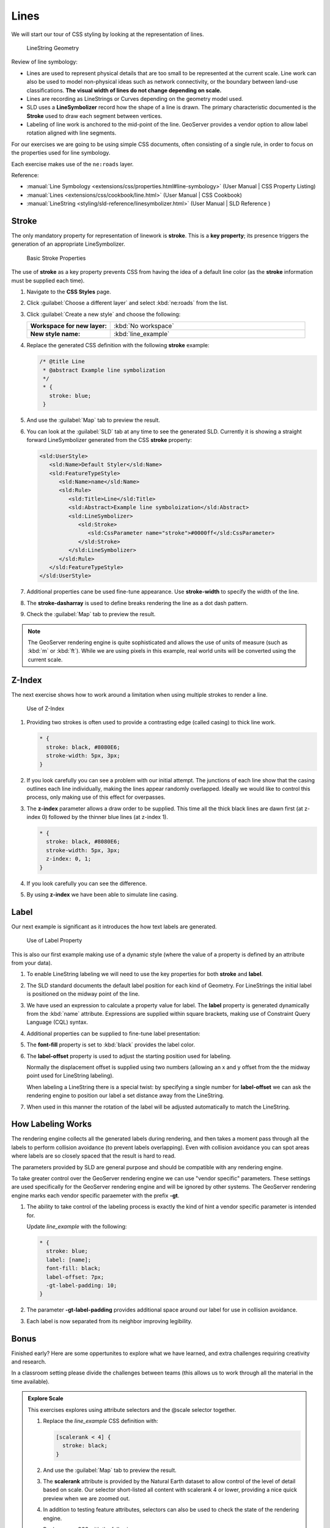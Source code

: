 .. _style.line:

Lines
=====

We will start our tour of CSS styling by looking at the representation of lines.

.. figure:: img/LineSymbology.svg
   
   LineString Geometry

Review of line symbology:

* Lines are used to represent physical details that are too small to be represented at the current scale. Line work can also be used to model non-physical ideas such as network connectivity, or the boundary between land-use classifications. **The visual width of lines do not change depending on scale.**

* Lines are recording as LineStrings or Curves depending on the geometry model used.

* SLD uses a **LineSymbolizer** record how the shape of a line is drawn. The primary characteristic documented is the **Stroke** used to draw each segment between vertices.

* Labeling of line work is anchored to the mid-point of the line. GeoServer provides a vendor option to allow label rotation aligned with line segments.

For our exercises we are going to be using simple CSS documents, often consisting of a single rule, in order to focus on the properties used for line symbology.

Each exercise makes use of the ``ne:roads`` layer.

Reference:

* :manual:`Line Symbology <extensions/css/properties.html#line-symbology>` (User Manual | CSS Property Listing)
* :manual:`Lines <extensions/css/cookbook/line.html>` (User Manual | CSS Cookbook)
* :manual:`LineString <styling/sld-reference/linesymbolizer.html>` (User Manual | SLD Reference )

Stroke
------

The only mandatory property for representation of linework is **stroke**. This is a **key property**; its presence triggers the generation of an appropriate LineSymbolizer.

.. figure:: img/LineStringStroke.svg
   
   Basic Stroke Properties

The use of **stroke** as a key property prevents CSS from having the idea of a default line color (as the **stroke** information must be supplied each time).

#. Navigate to the **CSS Styles** page.

#. Click :guilabel:`Choose a different layer` and select :kbd:`ne:roads` from the list.

#. Click :guilabel:`Create a new style` and choose the following:

   .. list-table:: 
      :widths: 30 70
      :stub-columns: 1

      * - Workspace for new layer:
        - :kbd:`No workspace`
      * - New style name:
        - :kbd:`line_example`

#. Replace the generated CSS definition with the following **stroke** example:

   .. code-block:: css
   
      /* @title Line
       * @abstract Example line symbolization
       */
       * {
         stroke: blue;
       }

#. And use the :guilabel:`Map` tab to preview the result.

   .. image:: img/line.png

#. You can look at the :guilabel:`SLD` tab at any time to see the generated SLD. Currently it is showing a straight forward LineSymbolizer generated from the CSS **stroke** property:

   .. code-block:: xml

      <sld:UserStyle>
         <sld:Name>Default Styler</sld:Name>
         <sld:FeatureTypeStyle>
            <sld:Name>name</sld:Name>
            <sld:Rule>
               <sld:Title>Line</sld:Title>
               <sld:Abstract>Example line symboloization</sld:Abstract>
               <sld:LineSymbolizer>
                  <sld:Stroke>
                     <sld:CssParameter name="stroke">#0000ff</sld:CssParameter>
                  </sld:Stroke> 
               </sld:LineSymbolizer>
            </sld:Rule>
         </sld:FeatureTypeStyle>
      </sld:UserStyle>

#. Additional properties cane be used fine-tune appearance. Use **stroke-width** to specify the width of the line.

   .. code-block:: css
      :emphasize-lines: 6
   
      /* @title Line
       * @abstract Example line symbolization
       */
       * {
         stroke: blue;
         stroke-width: 2px;
       }

#. The **stroke-dasharray** is used to define breaks rendering the line as a dot dash pattern.

   .. code-block:: css
      :emphasize-lines: 7 
      
      /* @title Line
       * @abstract Example line symbolization
       */
       * {
         stroke: blue;
         stroke-width: 2px;
         stroke-dasharray: 5 2;
       }

#. Check the :guilabel:`Map` tab to preview the result.

   .. image:: img/line_stroke.png

.. note:: The GeoServer rendering engine is quite sophisticated and allows the use of units of measure (such as :kbd:`m` or :kbd:`ft`). While we are using pixels in this example, real world units will be converted using the current scale.

Z-Index
-------

The next exercise shows how to work around a limitation when using multiple strokes to render a line.

.. figure:: img/LineStringZOrder.svg

   Use of Z-Index

#. Providing two strokes is often used to provide a contrasting edge (called casing) to thick line work. 

   .. code-block:: css

      * {
        stroke: black, #8080E6;
        stroke-width: 5px, 3px;
      }

#. If you look carefully you can see a problem with our initial attempt. The junctions of each line show that the casing outlines each line individually, making the lines appear randomly overlapped. Ideally we would like to control this process, only making use of this effect for overpasses.

   .. image:: img/line_zorder_1.png

#. The **z-index** parameter allows a draw order to be supplied. This time all the thick black lines are dawn first (at z-index 0) followed by the thinner blue lines (at z-index 1).

   .. code-block:: css

      * {
        stroke: black, #8080E6;
        stroke-width: 5px, 3px;
        z-index: 0, 1;
      }

#. If you look carefully you can see the difference. 

   .. image:: img/line_zorder_2.png

#. By using **z-index** we have been able to simulate line casing. 

   .. image:: img/line_zorder_3.png

Label
-----

Our next example is significant as it introduces the how text labels are generated.

.. figure:: img/LineStringLabel.svg
   
   Use of Label Property

This is also our first example making use of a dynamic style (where the value of a property is defined by an attribute from your data).

#. To enable LineString labeling we will need to use the key properties for both **stroke** and **label**.

   .. code-block:: css
      :emphasize-lines: 2,3

      * {
        stroke: blue;
        label: [name];
      }

#. The SLD standard documents the default label position for each kind of Geometry. For LineStrings the initial label is positioned on the midway point of the line.

   .. image:: img/line_label_1.png

#. We have used an expression to calculate a property value for label. The **label** property is generated dynamically from the :kbd:`name` attribute. Expressions are supplied within square brackets, making use of Constraint Query Language (CQL) syntax. 

   .. code-block:: css
      :emphasize-lines: 3

      * {
        stroke: blue;
        label: [name];
      }

#. Additional properties can be supplied to fine-tune label presentation:
   
   .. code-block:: css
      :emphasize-lines: 4,5
      
      * {
        stroke: blue;
        label: [name];
        font-fill: black;
        label-offset: 7px;
      }

#. The **font-fill** property is set to :kbd:`black` provides the label color.

   .. code-block:: css
      :emphasize-lines: 4
      
      * {
        stroke: blue;
        label: [name];
        font-fill: black;
        label-offset: 7px;
      }
      
#. The **label-offset** property is used to adjust the starting position used for labeling.
   
   Normally the displacement offset is supplied using two numbers (allowing an x and y offset from the the midway point used for LineString labeling).

   When labeling a LineString there is a special twist: by specifying a single number for **label-offset** we can ask the rendering engine to position our label a set distance away from the LineString. 
  
   .. code-block:: css
      :emphasize-lines: 5
      
      * {
        stroke: blue;
        label: [name];
        font-fill: black;
        label-offset: 7px;
      }

#. When used in this manner the rotation of the label will be adjusted automatically to match the LineString.

   .. image:: img/line_label_2.png


How Labeling Works
------------------

The rendering engine collects all the generated labels during rendering, and then takes a moment pass through all the labels to perform collision avoidance (to prevent labels overlapping). Even with collision avoidance you can spot areas where labels are so closely spaced that the result is hard to read.

The parameters provided by SLD are general purpose and should be compatible with any rendering engine.

To take greater control over the GeoServer rendering engine we can use "vendor specific" parameters. These settings are used specifically for the GeoServer rendering engine and will be ignored by other systems. The GeoServer rendering engine marks each vendor specific paraemeter with the prefix **-gt**.

#.  The ability to take control of the labeling process is exactly the kind of hint a vendor specific parameter is intended for.
    
    Update `line_example` with the following:

    .. code-block:: css

       * {
         stroke: blue;
         label: [name];
         font-fill: black;
         label-offset: 7px;
         -gt-label-padding: 10;
       }

#. The parameter **-gt-label-padding** provides additional space around our label for use in collision avoidance.

   .. code-block:: css
      :emphasize-lines: 6
   
      * {
        stroke: blue;
        label: [name];
        font-fill: black;
        label-offset: 7px;
        -gt-label-padding: 10;
      }

#. Each label is now separated from its neighbor improving legibility.

   .. image:: img/line_label_3.png


Bonus
-----

Finished early? Here are some oppertunites to explore what we have learned, and extra challenges requiring creativity and research.

In a classroom setting please divide the challenges between teams (this allows us to work through all the material in the time available).

.. only:: instructor
  
   .. admonition:: Instructor Notes 

      As usual the Explore section invites readers to reapply the material covered in a slightly different context or dataset.
 
      The use of selectors using the roads **type** attribute provides this opportunity.

.. admonition:: Explore Scale

   This exercises explores using attribute selectors and the @scale selector together.
   
   #. Replace the `line_example` CSS definition with:

      .. code-block:: css

         [scalerank < 4] {
           stroke: black;
         }

   #. And use the :guilabel:`Map` tab to preview the result.

      .. image:: img/line_04_scalerank.png

   #. The **scalerank** attribute is provided by the Natural Earth dataset to allow control of the level of detail based on scale. Our selector short-listed all content with scalerank 4 or lower, providing a nice quick preview when we are zoomed out.

   #. In addition to testing feature attributes, selectors can also be used to check the state of the rendering engine.

      Replace your CSS with the following:

      .. code-block:: css

         [@scale > 35000000] {
            stroke: black;
         }
         [@scale < 35000000] {
            stroke: blue;
         }

   #. As you adjust the scale in the :guilabel:`Map` preview (using the mouse scroll wheel) the color will change between black and blue. You can read the current scale in the bottom right corner, and the legend will change to reflect the current style.

      .. image:: img/line_05_scale.png

   #. Putting these two ideas together allows control of level detail based on scale:

      .. code-block:: css

         [@scale < 9000000] [scalerank > 7] {
           stroke: #888888;
           stroke-width: 2;
         }
         [@scale > 9000000] [@scale < 17000000] [scalerank < 7] {
           stroke: #777777;
         }
         [@scale > 1700000] [@scale < 35000000] [scalerank < 6] {
           stroke: #444444;
         }
         [@scale > 3500000] [@scale < 70000000] [scalerank < 5] {
           stroke: #000055;
         }
         [@scale > 70000000] [scalerank < 4] {
           stroke: black;
         }

   #. As shown above selectors can be combined in the same rule:

      * Selectors separated by whitespace are combined CQL Filter AND
      * Selectors separated by a comma are combined using CQL Filter OR

      Our first rule `[@scale < 9000000] [scalerank > 7]` checks that the scale is less than 9M AND scalerank is greater than 7.

      .. image:: img/line_06_adjust.png

.. admonition:: Explore Vendor Option Follow Line

   Vendor options can be used to enable some quite spectacular effects, while still providing a style that can be used by other applications.

   #. Update `line_example` with the following:

      .. code-block:: css

         * {
           stroke: ededff;
           stroke-width: 10;
           label: [level] " " [name];
           font-fill: black;
           -gt-label-follow-line: true;
         }

   #. The property **stroke-width** has been used to make our line thicker in order (to provide a backdrop for our label). 

      .. code-block:: css
         :emphasize-lines: 3
      
         * {
           stroke: ededff;
           stroke-width: 10;
           label: [level] " " [name];
           font-fill: black;
           -gt-label-follow-line: true;
         }

   #. The **label** property combines combine several CQL expressions together for a longer label.

      .. code-block:: css
         :emphasize-lines: 4

         * {
           stroke: ededff;
           stroke-width: 10;
           label: [level] " " [name];
           font-fill: black;
           -gt-label-follow-line: true;
         }

      The combined **label** property::
         
         [level] " " [name]
         
      Is internally represented with the **Concatenate** function::

         [Concatenate(level,' #', name)] 

   #. The property **-gt-label-follow-line** provides the ability of have a label exactly follow a LineString character by character.

      .. code-block:: css
         :emphasize-lines: 6
      
         * {
           stroke: ededff;
           stroke-width: 10;
           label: [level] " " [name];
           font-fill: black;
           -gt-label-follow-line: true;
         }

   #. The result is a new appearance for our roads.

      .. image:: img/line_label_4.png
   
.. admonition:: Challenge SLD Generation

   #. Generate the SLD for the following CSS.

      .. code-block:: css

          * {
            stroke: black;
          }

      What is unusual about the SLD code for this example?
   
   #. **Challenge:** Can you explain why this SLD still works as expected?

   .. only:: instructor
  
      .. admonition:: Instructor Notes       

         The generated SLD does not contain any stroke properties, even though black was specified::
  
            <sld:LineSymbolizer>
              <sld:Stroke/>
            </sld:LineSymbolizer>
  
         SLD considers black the default stroke color for a LineSymbolizer, so no further detail was required.

.. admonition:: Challenge Classification

   #. The roads **type** attribute provides classification information.
   
      You can **Layer Preview** to inspect features to determine available values for type.
   
   #. **Challenge:** Create a new style adjust road appearance based on **type**.

      .. image:: img/line_type.png

      Hint: The available values are 'Major Highway','Secondary Highway','Road' and 'Unknown'.

   .. only:: instructor
      
      .. admonition:: Instructor Notes          

         Here is an example:
     
         .. code-block:: css
     
              [type = 'Major Highway' ] {
                  stroke: #000088;
                  stroke-width: 1.25;
              }
              [type = 'Secondary Highway' ]{
                  stroke: #8888AA;
                  stroke-width: 0.75;
              }
              [type = 'Road']{
                  stroke: #888888;
                  stroke-width: .75;
              }
              [type = 'Unknown' ]{
                  stroke: #888888;
                  stroke-width: 0.5;
              }
              * {
                 stroke: #AAAAAA;
                 stroke-opacity: 0.25;
                 stroke-width: 10;
              }

.. admonition:: Challenge SLD Z-Index Generation

   #. Review the SLD generated by the **z-index** example.
   
      .. code-block:: css

         * {
           stroke: black, #8080E6;
           stroke-width: 5px, 3px;
           z-index: 0, 1;
         }

   #. *Challenge:* There is an interesting trick in the generated SLD, can you explain how it works?

   .. only:: instructor
     
      .. admonition:: Instructor Notes    

         The Z-Order example produces multiple FeatureTypeSytle definitions, each acting like an "inner layer".
  
         Each FeatureTypeStyle is rendered into its own raster, and the results merged in order. The legend shown in the map preview also provides a hint, as the rule from each FeatureType style is shown.

.. admonition:: Challenge Label Shields

   #. The traditional presentation of roads in the US is the use of a shield symbol, with the road number marked on top.
   
      .. image:: img/line_shield.png
   
   #. *Challenge:* Have a look at the documentation and reproduce this technique.

   .. only:: instructor
   
      .. admonition:: Instructor Notes      

         The use of a label shield is a vendor specific capability of the GeoServer rendering engine. The tricky part of this exercise is finding the documentation online ( i.e. :manual:`Styled Marks in CSS <community/css/styled-marks.html>`).
         
         .. code-block:: css
       
            * {
                stroke: black,lightgray;
                stroke-width: 3,2;
                label: [name];
                font-family: 'Ariel';
                font-size: 10;
                font-fill: black;
                shield: symbol(square);
            }
            :shield {
                fill: white;
                stroke: black;
                size: 18;
            }
